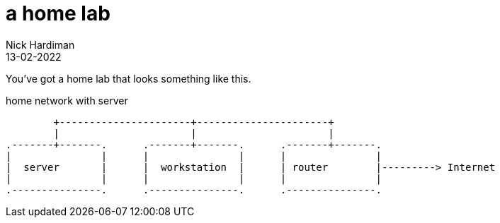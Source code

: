 = a home lab
Nick Hardiman 
:source-highlighter: highlight.js
:revdate: 13-02-2022


You've got a home lab that looks something like this. 

.home network with server  
....
        +----------------------+----------------------+ 
        |                      |                      |
.-------+-------.      .-------+-------.      .-------+-------.
|               |      |               |      |               |
|  server       |      |  workstation  |      | router        |---------> Internet  
|               |      |               |      |               |  
.---------------.      .---------------.      .---------------.
....



